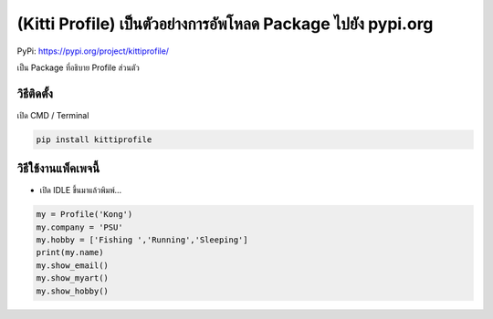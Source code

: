 (Kitti Profile) เป็นตัวอย่างการอัพโหลด Package ไปยัง pypi.org
=============================================================

PyPi: https://pypi.org/project/kittiprofile/

เป็น Package ที่อธิบาย Profile ส่วนตัว

วิธีติดตั้ง
-----------

เปิด CMD / Terminal

.. code:: python

   pip install kittiprofile

วิธีใช้งานแพ็คเพจนี้
--------------------

-  เปิด IDLE ขึ้นมาแล้วพิมพ์…

.. code:: python

   my = Profile('Kong')
   my.company = 'PSU'
   my.hobby = ['Fishing ','Running','Sleeping']
   print(my.name)
   my.show_email()
   my.show_myart()
   my.show_hobby()

.. raw:: html

   <!-- พัฒนาโดย: ลุงวิศวกร สอนคำนวณ
   FB: https://www.facebook.com/UncleEngineer
   YouTube: https://www.youtube.com/UncleEngineer -->
